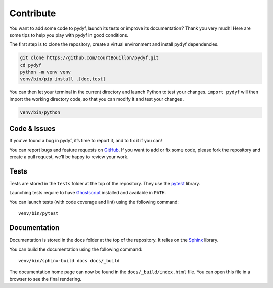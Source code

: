 Contribute
==========

You want to add some code to pydyf, launch its tests or improve its
documentation? Thank you very much! Here are some tips to help you play with
pydyf in good conditions.

The first step is to clone the repository, create a virtual environment and
install pydyf dependencies.

.. code-block:: shell

   git clone https://github.com/CourtBouillon/pydyf.git
   cd pydyf
   python -m venv venv
   venv/bin/pip install .[doc,test]

You can then let your terminal in the current directory and launch Python to
test your changes. ``import pydyf`` will then import the working directory
code, so that you can modify it and test your changes.

.. code-block:: shell

   venv/bin/python


Code & Issues
-------------

If you’ve found a bug in pydyf, it’s time to report it, and to fix it if you
can!

You can report bugs and feature requests on GitHub_. If you want to add or
fix some code, please fork the repository and create a pull request, we’ll be
happy to review your work.

.. _GitHub: https://github.com/CourtBouillon/pydyf


Tests
-----

Tests are stored in the ``tests`` folder at the top of the repository. They use
the pytest_ library.

Launching tests require to have Ghostscript_ installed and available in
``PATH``.

You can launch tests (with code coverage and lint) using the following command::

  venv/bin/pytest

.. _pytest: https://docs.pytest.org/
.. _Ghostscript: https://www.ghostscript.com/


Documentation
-------------

Documentation is stored in the ``docs`` folder at the top of the repository. It
relies on the Sphinx_ library.

You can build the documentation using the following command::

  venv/bin/sphinx-build docs docs/_build

The documentation home page can now be found in the ``docs/_build/index.html``
file. You can open this file in a browser to see the final rendering.

.. _Sphinx: https://www.sphinx-doc.org/
